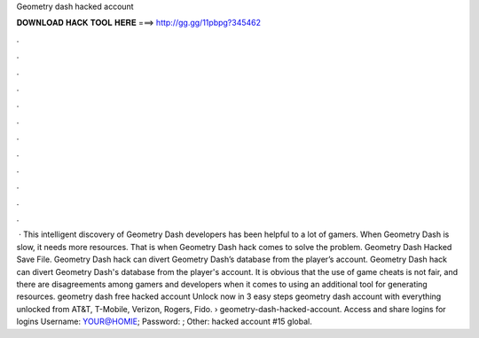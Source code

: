 Geometry dash hacked account

𝐃𝐎𝐖𝐍𝐋𝐎𝐀𝐃 𝐇𝐀𝐂𝐊 𝐓𝐎𝐎𝐋 𝐇𝐄𝐑𝐄 ===> http://gg.gg/11pbpg?345462

.

.

.

.

.

.

.

.

.

.

.

.

 · This intelligent discovery of Geometry Dash developers has been helpful to a lot of gamers. When Geometry Dash is slow, it needs more resources. That is when Geometry Dash hack comes to solve the problem. Geometry Dash Hacked Save File. Geometry Dash hack can divert Geometry Dash’s database from the player’s account. Geometry Dash hack can divert Geometry Dash's database from the player's account. It is obvious that the use of game cheats is not fair, and there are disagreements among gamers and developers when it comes to using an additional tool for generating resources. geometry dash free hacked account Unlock now in 3 easy steps geometry dash account with everything unlocked from AT&T, T-Mobile, Verizon, Rogers, Fido.  › geometry-dash-hacked-account. Access and share logins for   logins Username: YOUR@HOMIE; Password: ; Other: hacked account #15 global.